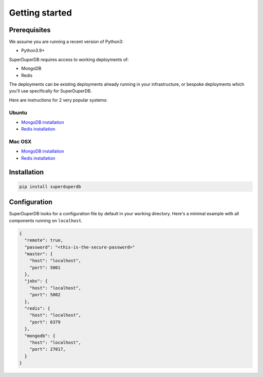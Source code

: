Getting started
===============

Prerequisites
-------------

We assume you are running a recent version of Python3:

* Python3.9+

SuperDuperDB requires access to working deployments of:

* MongoDB
* Redis

The deployments can be existing deployments already running in your infrastructure, or
bespoke deployments which you'll use specifically for SuperDuperDB.

Here are instructions for 2 very popular systems:

Ubuntu
^^^^^^

* `MongoDB installation <https://www.mongodb.com/docs/manual/tutorial/install-mongodb-on-ubuntu/>`_
* `Redis installation <https://redis.io/docs/getting-started/installation/install-redis-on-linux/>`_

Mac OSX
^^^^^^^

* `MongoDB installation <https://www.mongodb.com/docs/manual/tutorial/install-mongodb-on-os-x/>`_
* `Redis installation <https://redis.io/docs/getting-started/installation/install-redis-on-mac-os/>`_

Installation
------------

.. code-block:: bash

    pip install superduperdb

Configuration
-------------

SuperDuperDB looks for a configuration file by default in your working directory. Here's
a minimal example with all components running on ``localhost``.

.. code-block:: json

    {
      "remote": true,
      "password": "<this-is-the-secure-password>"
      "master": {
        "host": "localhost",
        "port": 5001
      },
      "jobs": {
        "host": "localhost",
        "port": 5002
      },
      "redis": {
        "host": "localhost",
        "port": 6379
      },
      "mongodb": {
        "host": "localhost",
        "port": 27017,
      }
    }